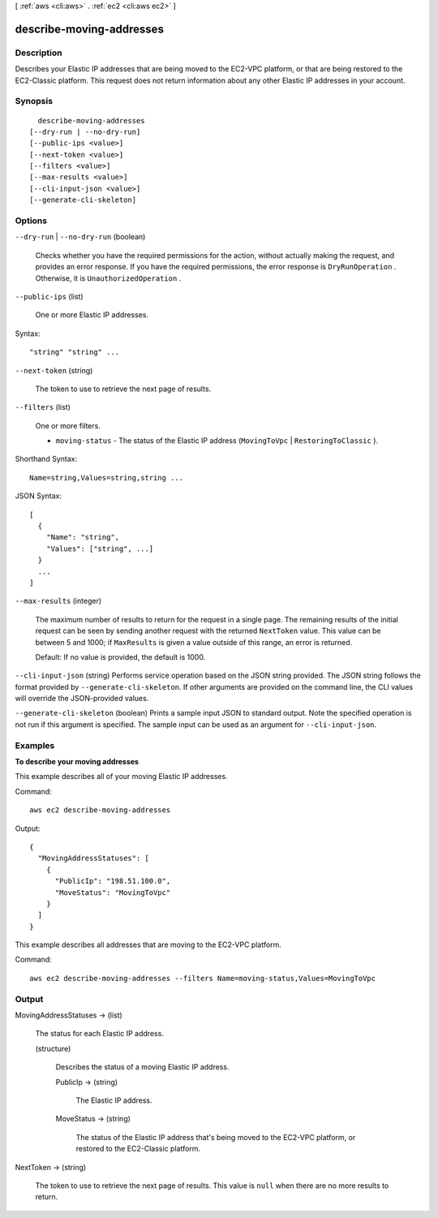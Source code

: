 [ :ref:`aws <cli:aws>` . :ref:`ec2 <cli:aws ec2>` ]

.. _cli:aws ec2 describe-moving-addresses:


*************************
describe-moving-addresses
*************************



===========
Description
===========



Describes your Elastic IP addresses that are being moved to the EC2-VPC platform, or that are being restored to the EC2-Classic platform. This request does not return information about any other Elastic IP addresses in your account.



========
Synopsis
========

::

    describe-moving-addresses
  [--dry-run | --no-dry-run]
  [--public-ips <value>]
  [--next-token <value>]
  [--filters <value>]
  [--max-results <value>]
  [--cli-input-json <value>]
  [--generate-cli-skeleton]




=======
Options
=======

``--dry-run`` | ``--no-dry-run`` (boolean)


  Checks whether you have the required permissions for the action, without actually making the request, and provides an error response. If you have the required permissions, the error response is ``DryRunOperation`` . Otherwise, it is ``UnauthorizedOperation`` .

  

``--public-ips`` (list)


  One or more Elastic IP addresses.

  



Syntax::

  "string" "string" ...



``--next-token`` (string)


  The token to use to retrieve the next page of results.

  

``--filters`` (list)


  One or more filters.

   

   
  * ``moving-status`` - The status of the Elastic IP address (``MovingToVpc`` | ``RestoringToClassic`` ). 
   

  



Shorthand Syntax::

    Name=string,Values=string,string ...




JSON Syntax::

  [
    {
      "Name": "string",
      "Values": ["string", ...]
    }
    ...
  ]



``--max-results`` (integer)


  The maximum number of results to return for the request in a single page. The remaining results of the initial request can be seen by sending another request with the returned ``NextToken`` value. This value can be between 5 and 1000; if ``MaxResults`` is given a value outside of this range, an error is returned.

   

  Default: If no value is provided, the default is 1000.

  

``--cli-input-json`` (string)
Performs service operation based on the JSON string provided. The JSON string follows the format provided by ``--generate-cli-skeleton``. If other arguments are provided on the command line, the CLI values will override the JSON-provided values.

``--generate-cli-skeleton`` (boolean)
Prints a sample input JSON to standard output. Note the specified operation is not run if this argument is specified. The sample input can be used as an argument for ``--cli-input-json``.



========
Examples
========

**To describe your moving addresses**

This example describes all of your moving Elastic IP addresses.

Command::

  aws ec2 describe-moving-addresses

Output::

  {
    "MovingAddressStatuses": [
      {
        "PublicIp": "198.51.100.0",
        "MoveStatus": "MovingToVpc"
      }
    ]
  }

This example describes all addresses that are moving to the EC2-VPC platform.

Command::

  aws ec2 describe-moving-addresses --filters Name=moving-status,Values=MovingToVpc

======
Output
======

MovingAddressStatuses -> (list)

  

  The status for each Elastic IP address.

  

  (structure)

    

    Describes the status of a moving Elastic IP address.

    

    PublicIp -> (string)

      

      The Elastic IP address.

      

      

    MoveStatus -> (string)

      

      The status of the Elastic IP address that's being moved to the EC2-VPC platform, or restored to the EC2-Classic platform.

      

      

    

  

NextToken -> (string)

  

  The token to use to retrieve the next page of results. This value is ``null`` when there are no more results to return.

  

  

